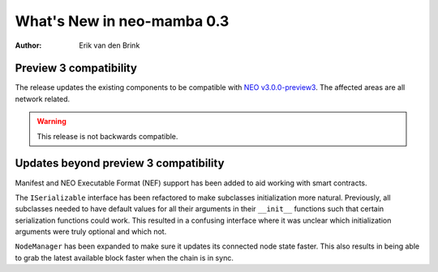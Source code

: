 .. _whatsnew-v03:

*****************************
  What's New in neo-mamba 0.3
*****************************

:Author: Erik van den Brink

Preview 3 compatibility
=======================

The release updates the existing components to be compatible with `NEO v3.0.0-preview3 <https://github.com/neo-project/neo/releases/tag/v3.0.0-preview3>`_. The affected areas are all network related.

.. warning:: This release is not backwards compatible.

Updates beyond preview 3 compatibility
======================================
Manifest and NEO Executable Format (NEF) support has been added to aid working with smart contracts.

The ``ISerializable`` interface has been refactored to make subclasses initialization more natural.
Previously, all subclasses needed to have default values for all their arguments in their ``__init__`` functions such
that certain serialization functions could work. This resulted in a confusing interface where it was unclear which
initialization arguments were truly optional and which not.

``NodeManager`` has been expanded to make sure it updates its connected node state faster. This also results in being
able to grab the latest available block faster when the chain is in sync.